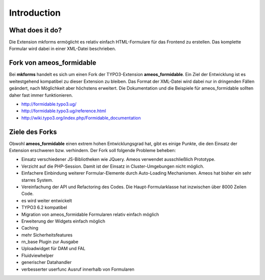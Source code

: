 .. ==================================================
.. FOR YOUR INFORMATION
.. --------------------------------------------------
.. -*- coding: utf-8 -*- with BOM.


.. _introduction:

Introduction
============


What does it do?
----------------

Die Extension mkforms ermöglicht es relativ einfach HTML-Formulare für das Frontend zu erstellen. Das komplette Formular wird dabei in einer XML-Datei beschrieben.

Fork von ameos_formidable
-------------------------

Bei **mkforms** handelt es sich um einen Fork der TYPO3-Extension **ameos_formidable**. Ein Ziel der Entwicklung ist es weitestgehend kompatibel zu dieser Extension zu bleiben. Das Format der XML-Datei wird dabei nur in dringenden Fällen geändert, nach Möglichkeit aber höchstens erweitert. Die Dokumentation und die Beispiele für ameos_formidable sollten daher fast immer funktionieren.

* http://formidable.typo3.ug/
* http://formidable.typo3.ug/reference.html
* http://wiki.typo3.org/index.php/Formidable_documentation


Ziele des Forks
---------------
Obwohl **ameos_formidable** einen extrem hohen Entwicklungsgrad hat, gibt es einige Punkte, die den Einsatz der Extension erschweren bzw. verhindern. Der Fork soll folgende Probleme beheben:

* Einsatz verschiedener JS-Bibliotheken wie JQuery. Ameos verwendet ausschließlich Prototype.
* Verzicht auf die PHP-Session. Damit ist der Einsatz in Cluster-Umgebungen nicht möglich.
* Einfachere Einbindung weiterer Formular-Elemente durch Auto-Loading Mechanismen. Ameos hat bisher ein sehr starres System.
* Vereinfachung der API und Refactoring des Codes. Die Haupt-Formularklasse hat inzwischen über 8000 Zeilen Code.
* es wird weiter entwickelt
* TYPO3 6.2 kompatibel
* Migration von ameos_formidable Formularen relativ einfach möglich
* Erweiterung der Widgets einfach möglich
* Caching
* mehr Sicherheitsfeatures
* rn_base Plugin zur Ausgabe
* Uploadwidget für DAM und FAL
* Fluidviewhelper
* generischer Datahandler
* verbesserter userfunc Ausruf innerhalb von Formularen